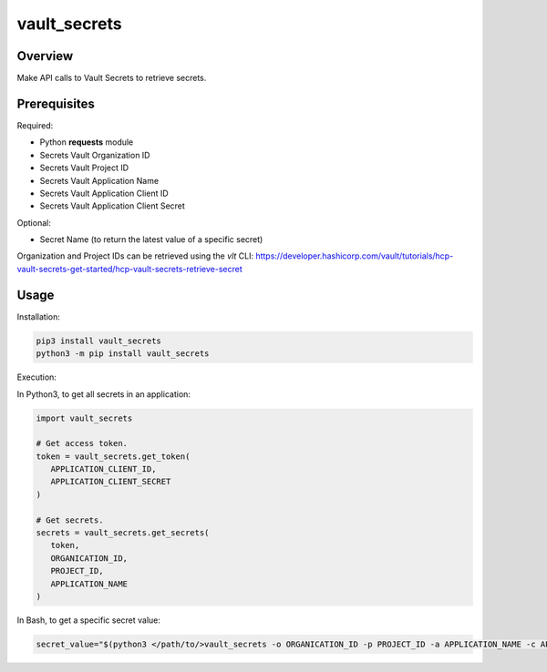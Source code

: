 =================
**vault_secrets**
=================

Overview
--------

Make API calls to Vault Secrets to retrieve secrets.

Prerequisites
-------------

Required:

- Python **requests** module
- Secrets Vault Organization ID
- Secrets Vault Project ID
- Secrets Vault Application Name
- Secrets Vault Application Client ID
- Secrets Vault Application Client Secret

Optional:

- Secret Name (to return the latest value of a specific secret)

Organization and Project IDs can be retrieved using the *vlt* CLI:
https://developer.hashicorp.com/vault/tutorials/hcp-vault-secrets-get-started/hcp-vault-secrets-retrieve-secret

Usage
-----

Installation:

.. code-block:: BASH

    pip3 install vault_secrets
    python3 -m pip install vault_secrets

Execution:

In Python3, to get all secrets in an application:

.. code-block:: PYTHON

   import vault_secrets

   # Get access token.
   token = vault_secrets.get_token(
      APPLICATION_CLIENT_ID,
      APPLICATION_CLIENT_SECRET
   )

   # Get secrets.
   secrets = vault_secrets.get_secrets(
      token,
      ORGANICATION_ID,
      PROJECT_ID,
      APPLICATION_NAME
   )

In Bash, to get a specific secret value:

.. code-block:: BASH

   secret_value="$(python3 </path/to/>vault_secrets -o ORGANICATION_ID -p PROJECT_ID -a APPLICATION_NAME -c APPLICATION_CLIENT_ID -s APPLICATION_CLIENT_SECRET -n SECRET_NAME)"
